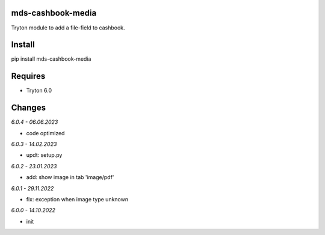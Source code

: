 mds-cashbook-media
==================
Tryton module to add a file-field to cashbook.

Install
=======

pip install mds-cashbook-media

Requires
========
- Tryton 6.0

Changes
=======

*6.0.4 - 06.06.2023*

- code optimized

*6.0.3 - 14.02.2023*

- updt: setup.py

*6.0.2 - 23.01.2023*

- add: show image in tab 'image/pdf'

*6.0.1 - 29.11.2022*

- fix: exception when image type unknown

*6.0.0 - 14.10.2022*

- init

